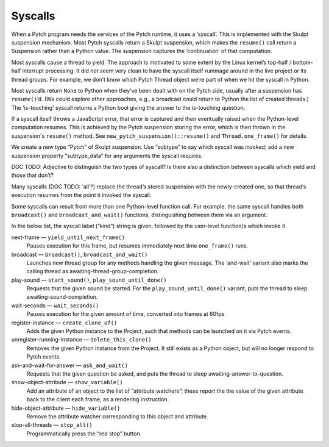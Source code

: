 Syscalls
--------

When a Pytch program needs the services of the Pytch runtime, it uses a
‘syscall’. This is implemented with the Skulpt suspension mechanism.
Most Pytch syscalls return a Skulpt suspension, which makes the
``resume()`` call return a Suspension rather than a Python value. The
suspension captures the ‘continuation’ of that computation.

Most syscalls cause a thread to yield. The approach is motivated to some
extent by the Linux kernel’s top-half / bottom-half interrupt
processing. It did not seem very clean to have the syscall itself
rummage around in the live project or its thread groups. For example, we
don’t know which Pytch Thread object we’re part of when we hit the
syscall in Python.

Most syscalls return ``None`` to Python when they’ve been dealt with on
the Pytch side, usually after a suspension has ``resume()``\ ’d. (We
could explore other approaches, e.g., a broadcast could return to Python
the list of created threads.) The ‘is-touching’ syscall returns a Python
bool giving the answer to the is-touching question.

If a syscall itself throws a JavaScript error, that error is captured
and then eventually raised when the Python-level computation resumes.
This is achieved by the Pytch suspension storing the error, which is
then thrown in the suspension's ``resume()`` method.  See
``new_pytch_suspension()::resume()`` and ``Thread.one_frame()`` for
details.

We create a new type “Pytch” of Skulpt suspension. Use “subtype” to say
which syscall was invoked; add a new suspension property “subtype_data”
for any arguments the syscall requires.

DOC TODO: Adjective to distinguish the two types of syscall? Is there
also a distinction between syscalls which yield and those that don’t?

Many syscalls (DOC TODO: ‘all’?) replace the thread’s stored suspension
with the newly-created one, so that thread’s execution resumes from the
point it invoked the syscall.

Some syscalls can result from more than one Python-level function
call.  For example, the same syscall handles both ``broadcast()`` and
``broadcast_and_wait()`` functions, distinguishing between them via an
argument.

In the below list, the syscall label (“kind”) string is given,
followed by the user-level function/s which invoke it.

next-frame — ``yield_until_next_frame()``
  Pauses execution for this frame, but resumes immediately next time
  ``one_frame()`` runs.

broadcast — ``broadcast()``, ``broadcast_and_wait()``
  Launches new thread group for any methods handling the given
  message.  The ‘and-wait’ variant also marks the calling thread as
  awaiting-thread-group-completion.

play-sound — ``start_sound()``, ``play_sound_until_done()``
  Requests that the given sound be started.  For the
  ``play_sound_until_done()`` variant, puts the thread to sleep
  awaiting-sound-completion.

wait-seconds — ``wait_seconds()``
  Pauses execution for the given amount of time, converted into frames
  at 60fps.

register-instance — ``create_clone_of()``
  Adds the given Python instance to the Project, such that methods can
  be launched on it via Pytch events.

unregister-running-instance — ``delete_this_clone()``
  Removes the given Python instance from the Project.  It still exists
  as a Python object, but will no longer respond to Pytch events.

ask-and-wait-for-answer — ``ask_and_wait()``
  Requests that the given question be asked, and puts the thread to
  sleep awaiting-answer-to-question.

show-object-attribute — ``show_variable()``
  Add an attribute of an object to the list of “attribute watchers”;
  these report the the value of the given attribute back to the client
  each frame, as a rendering instruction.

hide-object-attribute — ``hide_variable()``
  Remove the attribute watcher corresponding to this object and
  attribute.

stop-all-threads — ``stop_all()``
  Programmatically press the “red stop” button.
